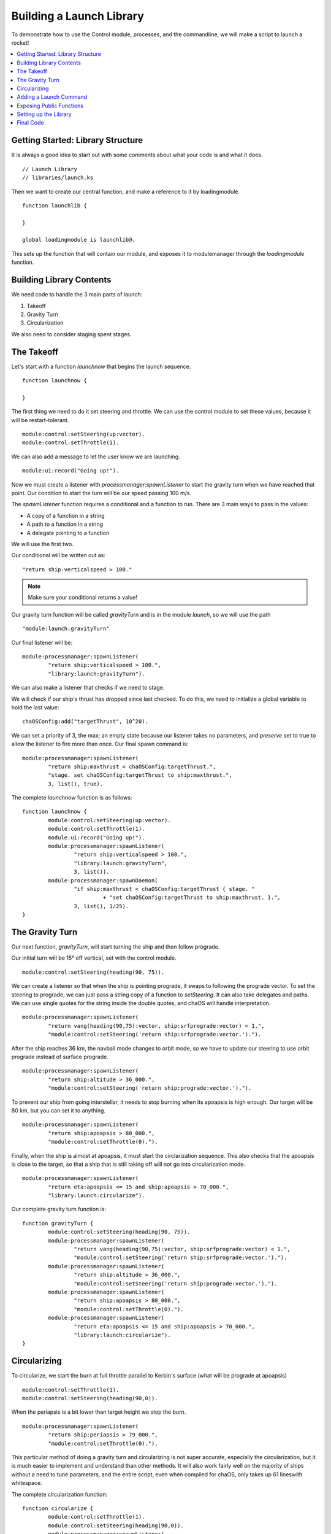 .. _controltutorial:

Building a Launch Library
=========================

To demonstrate how to use the Control 
module, processes, and the commandline, 
we will make a script to launch a rocket!

.. contents::
	:local:
	:depth: 2

Getting Started: Library Structure
----------------------------------

It is always a good idea to start out 
with some comments about what your code is 
and what it does.

::

	// Launch Library
	// libraries/launch.ks

Then we want to create our central function, 
and make a reference to it by loadingmodule. 

::

	function launchlib {
		
	}
	
	global loadingmodule is launchlib@.

This sets up the function that will contain our 
module, and exposes it to modulemanager through 
the `loadingmodule` function.


Building Library Contents
-------------------------

We need code to handle the 3 main 
parts of launch:

1. Takeoff
2. Gravity Turn
3. Circularization

We also need to consider staging spent 
stages.


The Takeoff
-----------

Let's start with a function `launchnow` that 
begins the launch sequence.

::

	function launchnow {
	
	}

The first thing we need to do it set steering 
and throttle. We can use the control module to 
set these values, because it will be restart-tolerant.

::

	module:control:setSteering(up:vector).
	module:control:setThrottle(1).

We can also add a message to let the user know we are launching.

::

	module:ui:record("Going up!").


Now we must create a listener with `processmanager:spawnListener` 
to start the gravity turn when we have reached that point. 
Our condition to start the turn will be our speed passing 100 m/s. 

The `spawnListener` function requires a conditional and 
a function to run. There are 3 main ways to pass in the 
values:

* A copy of a function in a string
* A path to a function in a string
* A delegate pointing to a function

We will use the first two.

Our conditional will be written out as:

::

	"return ship:verticalspeed > 100."

.. Note::

	Make sure your conditional returns a value!

Our gravity turn function will be called `gravityTurn` 
and is in the module `launch`, so we will use the path

::

	"module:launch:gravityTurn"

Our final listener will be:

::

	module:processmanager:spawnListener(
		"return ship:verticalspeed > 100.",
		"library:launch:gravityTurn").


We can also make a listener that checks if we need to stage. 

We will check if our ship's thrust has dropped since last 
checked. To do this, we need to initialize a global variable 
to hold the last value:

::

	chaOSConfig:add("targetThrust", 10^20).

We can set a priority of 3, the max; an empty state because 
our listener takes no parameters, and *preserve* set to true 
to allow the listener to fire more than once. Our final spawn command is:

::

	module:processmanager:spawnListener(
		"return ship:maxthrust < chaOSConfig:targetThrust.",
		"stage. set chaOSConfig:targetThrust to ship:maxthrust.",
		3, list(), true).


The complete `launchnow` function is as follows:

::

	function launchnow {
		module:control:setSteering(up:vector).
		module:control:setThrottle(1).
		module:ui:record("Going up!").
		module:processmanager:spawnListener(
			"return ship:verticalspeed > 100.",
			"library:launch:gravityTurn",
			3, list()).
		module:processmanager:spawnDaemon(
			"if ship:maxthrust < chaOSConfig:targetThrust { stage. "
				 + "set chaOSConfig:targetThrust to ship:maxthrust. }.",
			3, list(), 1/25).
	}



The Gravity Turn
----------------

Our next function, `gravityTurn`, will start 
turning the ship and then follow prograde.

Our initial turn will be 15° off vertical, set 
with the control module.

::

	module:control:setSteering(heading(90, 75)).


We can create a listener so that when the ship is 
pointing prograde, it swaps to following the 
prograde vector. To set the steering to prograde, 
we can just pass a string copy of a function to 
`setSteering`. It can also take delegates and paths. 
We can use single quotes for the string inside the 
double quotes, and chaOS will handle interpretation.

::

	module:processmanager:spawnListener(
		"return vang(heading(90,75):vector, ship:srfprograde:vector) < 1.",
		"module:control:setSteering('return ship:srfprograde:vector.').").


After the ship reaches 36 km, the navball mode changes 
to orbit mode, so we have to update our steering to use 
orbit prograde instead of surface prograde.

::

	module:processmanager:spawnListener(
		"return ship:altitude > 36_000.",
		"module:control:setSteering('return ship:prograde:vector.').").


To prevent our ship from going interstellar, it 
needs to stop burning when its apoapsis is high enough.
Our target will be 80 km, but you can set it to anything.

::

	module:processmanager:spawnListener(
		"return ship:apoapsis > 80_000.",
		"module:control:setThrottle(0).").


Finally, when the ship is almost at apoapsis, it 
must start the circlarization sequence. This also 
checks that the apoapsis is close to the target, 
so that a ship that is still taking off will not 
go into circularization mode.

::

	module:processmanager:spawnListener(
		"return eta:apoapsis <= 15 and ship:apoapsis > 70_000.",
		"library:launch:circularize").


Our complete gravity turn function is:

::

	function gravityTurn {
		module:control:setSteering(heading(90, 75)).
		module:processmanager:spawnListener(
			"return vang(heading(90,75):vector, ship:srfprograde:vector) < 1.",
			"module:control:setSteering('return ship:srfprograde:vector.').").
		module:processmanager:spawnListener(
			"return ship:altitude > 36_000.",
			"module:control:setSteering('return ship:prograde:vector.').").
		module:processmanager:spawnListener(
			"return ship:apoapsis > 80_000.",
			"module:control:setThrottle(0).").
		module:processmanager:spawnListener(
			"return eta:apoapsis <= 15 and ship:apoapsis > 70_000.",
			"library:launch:circularize").
	}



Circularizing
-------------

To circularize, we start the burn at full throttle 
parallel to Kerbin's surface (what will be prograde 
at apoapsis)

::

	module:control:setThrottle(1).
	module:control:setSteering(heading(90,0)).

When the periapsis is a bit lower than target height 
we stop the burn. 

::

	module:processmanager:spawnListener(
		"return ship:periapsis > 79_000.",
		"module:control:setThrottle(0).").

This particular method of doing a gravity 
turn and circularizing is not super accurate, 
especially the circularization, but it is much 
easier to implement and understand than other 
methods. It will also work fairly well on the 
majority of ships without a need to tune parameters, 
and the entire script, even when compiled for chaOS, 
only takes up 61 lineswith whitespace.

The complete circularization function:

::

	function circularize {
		module:control:setThrottle(1).
		module:control:setSteering(heading(90,0)).
		module:processmanager:spawnListener(
			"return ship:periapsis > 79_000.",
			"module:control:setThrottle(0).").
	}



Adding a Launch Command
-----------------------

We can use the `commandline` module's addCustomCommand 
function to add a command to launch. It will simply be 
`launch`, run the `launchnow` function, and take no arguments 
(or command parameters). It is also useful to add a 
description for users, which is known as a manual and can 
be retrieved with the `man {command}` command. A simple 
description will work well: "launch - Launches the rocket!"

Wrapping this in the `onload` function gets us:

::

	function onload {
		module:commandline:addCustomCommand("launch", launchnow@, 0,0, "launch - Launches the rocket!").
	}


Exposing Public Functions
-------------------------

We have four public functions to add to 
the function lexicon:

* launchnow
* gravityTurn
* circularize
* onload

We can compile these in a lexicon 
and return it to `modulemanager`:

::

	return lexicon(
		"launchnow", launchnow@,
		"gravityTurn", gravityTurn@,
		"circularize", circularize@,
		"onload", onload@
	).



Setting up the Library
----------------------

Save the code as `launch.ks` (if you use 
a different name, you will have to change 
all of the reference paths to the new name) 
and drop it into the *libraries* folder in 
the main *chaos* directory. 

When you next boot chaOS from the chaosboot file, 
select *launch* as a library to use. It will be 
copied in and you can use the launch command to 
launch your rocket!



Final Code
----------

`/chaos/libraries/launch.ks`


::

	// Launch Library
	// launch.ks

	function launchlib {

	local stcontrol is up.

	chaOSConfig:add("targetThrust", 10^20).

	function launchnow {
		lock steering to stcontrol.
		module:control:setSteering(up:vector).
		module:control:setThrottle(1).
		module:ui:record("Going up!").
		module:processmanager:spawnListener(
			"return ship:verticalspeed > 100.",
			"library:launch:gravityTurn").
		module:processmanager:spawnDaemon(
			"if ship:maxthrust < chaOSConfig:targetThrust { stage. "
				 + "set chaOSConfig:targetThrust to ship:maxthrust. }.",
			3, list(), 1/25).
	}

	function gravityTurn {
		module:control:setSteering(heading(90, 75)).
		module:processmanager:spawnListener(
			"return vang(heading(90,75):vector, ship:srfprograde:vector) < 1.",
			"module:control:setSteering('return ship:srfprograde:vector.').").
		module:processmanager:spawnListener(
			"return ship:altitude > 36_000.",
			"module:control:setSteering('return ship:prograde:vector.').").
		module:processmanager:spawnListener(
			"return ship:apoapsis > 80_000.",
			"module:control:setThrottle(0).").
		module:processmanager:spawnListener(
			"return eta:apoapsis <= 15 and ship:apoapsis > 70_000.",
			"library:launch:circularize").
	}

	function circularize {
		module:control:setThrottle(1).
		module:control:setSteering(heading(90,0)).
		module:processmanager:spawnListener(
			"return ship:periapsis > 79_000.",
			"module:control:setThrottle(0).").
	}

	function onload {
		module:commandline:addCustomCommand("launch", launchnow@, 0,0, "launch - Launches the rocket!").
	}

	return lexicon(
		"launchnow", launchnow@,
		"gravityTurn", gravityTurn@,
		"circularize", circularize@,
		"onload", onload@
	).
		
	}

	global loadinglibrary is launchlib@.